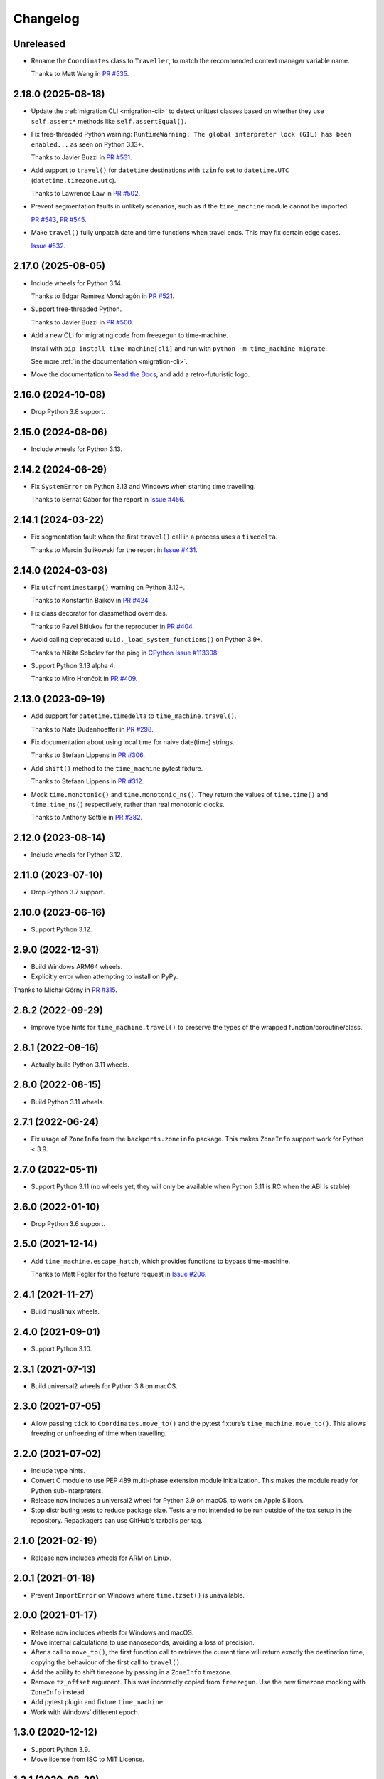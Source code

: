 =========
Changelog
=========

Unreleased
----------

* Rename the ``Coordinates`` class to ``Traveller``, to match the recommended context manager variable name.

  Thanks to Matt Wang in `PR #535 <https://github.com/adamchainz/time-machine/pull/535>`__.

2.18.0 (2025-08-18)
-------------------

* Update the :ref:`migration CLI <migration-cli>` to detect unittest classes based on whether they use ``self.assert*`` methods like ``self.assertEqual()``.

* Fix free-threaded Python warning: ``RuntimeWarning: The global interpreter lock (GIL) has been enabled...`` as seen on Python 3.13+.

  Thanks to Javier Buzzi in `PR #531 <https://github.com/adamchainz/time-machine/pull/531>`__.

* Add support to ``travel()`` for ``datetime`` destinations with ``tzinfo`` set to ``datetime.UTC`` (``datetime.timezone.utc``).

  Thanks to Lawrence Law in `PR #502 <https://github.com/adamchainz/time-machine/pull/502>`__.

* Prevent segmentation faults in unlikely scenarios, such as if the ``time_machine`` module cannot be imported.

  `PR #543 <https://github.com/adamchainz/time-machine/pull/543>`__, `PR #545 <https://github.com/adamchainz/time-machine/pull/545>`__.

* Make ``travel()`` fully unpatch date and time functions when travel ends. This may fix certain edge cases.

  `Issue #532 <https://github.com/adamchainz/time-machine/issues/532>`__.

2.17.0 (2025-08-05)
-------------------

* Include wheels for Python 3.14.

  Thanks to Edgar Ramírez Mondragón in `PR #521 <https://github.com/adamchainz/time-machine/pull/521>`__.

* Support free-threaded Python.

  Thanks to Javier Buzzi in `PR #500 <https://github.com/adamchainz/time-machine/pull/500>`__.

* Add a new CLI for migrating code from freezegun to time-machine.

  Install with ``pip install time-machine[cli]`` and run with ``python -m time_machine migrate``.

  See more :ref:`in the documentation <migration-cli>`.

* Move the documentation to `Read the Docs <https://time-machine.readthedocs.io/>`__, and add a retro-futuristic logo.

2.16.0 (2024-10-08)
-------------------

* Drop Python 3.8 support.

2.15.0 (2024-08-06)
-------------------

* Include wheels for Python 3.13.

2.14.2 (2024-06-29)
-------------------

* Fix ``SystemError`` on Python 3.13 and Windows when starting time travelling.

  Thanks to Bernát Gábor for the report in `Issue #456 <https://github.com/adamchainz/time-machine/issues/456>`__.

2.14.1 (2024-03-22)
-------------------

* Fix segmentation fault when the first ``travel()`` call in a process uses a ``timedelta``.

  Thanks to Marcin Sulikowski for the report in `Issue #431 <https://github.com/adamchainz/time-machine/issues/431>`__.

2.14.0 (2024-03-03)
-------------------

* Fix ``utcfromtimestamp()`` warning on Python 3.12+.

  Thanks to Konstantin Baikov in `PR #424 <https://github.com/adamchainz/time-machine/pull/424>`__.

* Fix class decorator for classmethod overrides.

  Thanks to Pavel Bitiukov for the reproducer in `PR #404 <https://github.com/adamchainz/time-machine/pull/404>`__.

* Avoid calling deprecated ``uuid._load_system_functions()`` on Python 3.9+.

  Thanks to Nikita Sobolev for the ping in `CPython Issue #113308 <https://github.com/python/cpython/issues/113308>`__.

* Support Python 3.13 alpha 4.

  Thanks to Miro Hrončok in `PR #409 <https://github.com/adamchainz/time-machine/pull/409>`__.

2.13.0 (2023-09-19)
-------------------

* Add support for ``datetime.timedelta`` to ``time_machine.travel()``.

  Thanks to Nate Dudenhoeffer in `PR #298 <https://github.com/adamchainz/time-machine/pull/298>`__.

* Fix documentation about using local time for naive date(time) strings.

  Thanks to Stefaan Lippens in `PR #306 <https://github.com/adamchainz/time-machine/pull/306>`__.

* Add ``shift()`` method to the ``time_machine`` pytest fixture.

  Thanks to Stefaan Lippens in `PR #312 <https://github.com/adamchainz/time-machine/pull/312>`__.

* Mock ``time.monotonic()`` and ``time.monotonic_ns()``.
  They return the values of ``time.time()`` and ``time.time_ns()`` respectively, rather than real monotonic clocks.

  Thanks to Anthony Sottile in `PR #382 <https://github.com/adamchainz/time-machine/pull/382>`__.

2.12.0 (2023-08-14)
-------------------

* Include wheels for Python 3.12.

2.11.0 (2023-07-10)
-------------------

* Drop Python 3.7 support.

2.10.0 (2023-06-16)
-------------------

* Support Python 3.12.

2.9.0 (2022-12-31)
------------------

* Build Windows ARM64 wheels.

* Explicitly error when attempting to install on PyPy.

Thanks to Michał Górny in `PR #315 <https://github.com/adamchainz/time-machine/pull/315>`__.

2.8.2 (2022-09-29)
------------------

* Improve type hints for ``time_machine.travel()`` to preserve the types of the wrapped function/coroutine/class.

2.8.1 (2022-08-16)
------------------

* Actually build Python 3.11 wheels.

2.8.0 (2022-08-15)
------------------

* Build Python 3.11 wheels.

2.7.1 (2022-06-24)
------------------

* Fix usage of ``ZoneInfo`` from the ``backports.zoneinfo`` package.
  This makes ``ZoneInfo`` support work for Python < 3.9.

2.7.0 (2022-05-11)
------------------

* Support Python 3.11 (no wheels yet, they will only be available when Python 3.11 is RC when the ABI is stable).

2.6.0 (2022-01-10)
------------------

* Drop Python 3.6 support.

2.5.0 (2021-12-14)
------------------

* Add ``time_machine.escape_hatch``, which provides functions to bypass time-machine.

  Thanks to Matt Pegler for the feature request in `Issue #206 <https://github.com/adamchainz/time-machine/issues/206>`__.

2.4.1 (2021-11-27)
------------------

* Build musllinux wheels.

2.4.0 (2021-09-01)
------------------

* Support Python 3.10.

2.3.1 (2021-07-13)
------------------

* Build universal2 wheels for Python 3.8 on macOS.

2.3.0 (2021-07-05)
------------------

* Allow passing ``tick`` to ``Coordinates.move_to()`` and the pytest fixture’s
  ``time_machine.move_to()``. This allows freezing or unfreezing of time when
  travelling.

2.2.0 (2021-07-02)
------------------

* Include type hints.

* Convert C module to use PEP 489 multi-phase extension module initialization.
  This makes the module ready for Python sub-interpreters.

* Release now includes a universal2 wheel for Python 3.9 on macOS, to work on
  Apple Silicon.

* Stop distributing tests to reduce package size. Tests are not intended to be
  run outside of the tox setup in the repository. Repackagers can use GitHub's
  tarballs per tag.

2.1.0 (2021-02-19)
------------------

* Release now includes wheels for ARM on Linux.

2.0.1 (2021-01-18)
------------------

* Prevent ``ImportError`` on Windows where ``time.tzset()`` is unavailable.

2.0.0 (2021-01-17)
------------------

* Release now includes wheels for Windows and macOS.
* Move internal calculations to use nanoseconds, avoiding a loss of precision.
* After a call to ``move_to()``, the first function call to retrieve the
  current time will return exactly the destination time, copying the behaviour
  of the first call to ``travel()``.
* Add the ability to shift timezone by passing in a ``ZoneInfo`` timezone.
* Remove ``tz_offset`` argument. This was incorrectly copied from
  ``freezegun``. Use the new timezone mocking with ``ZoneInfo`` instead.
* Add pytest plugin and fixture ``time_machine``.
* Work with Windows’ different epoch.

1.3.0 (2020-12-12)
------------------

* Support Python 3.9.
* Move license from ISC to MIT License.

1.2.1 (2020-08-29)
------------------

* Correctly return naive datetimes from ``datetime.utcnow()`` whilst time
  travelling.

  Thanks to Søren Pilgård and Bart Van Loon for the report in
  `Issue #52 <https://github.com/adamchainz/time-machine/issues/52>`__.

1.2.0 (2020-07-08)
------------------

* Add ``move_to()`` method to move to a different time whilst travelling.
  This is based on freezegun's ``move_to()`` method.

1.1.1 (2020-06-22)
------------------

* Move C-level ``clock_gettime()`` and ``clock_gettime_ns()`` checks to
  runtime to allow distribution of macOS wheels.

1.1.0 (2020-06-08)
------------------

* Add ``shift()`` method to move forward in time by a delta whilst travelling.
  This is based on freezegun's ``tick()`` method.

  Thanks to Alex Subbotin for the feature in
  `PR #27 <https://github.com/adamchainz/time-machine/pull/27>`__.

* Fix to work when either ``clock_gettime()`` or ``CLOCK_REALTIME`` is not
  present. This happens on some Unix platforms, for example on macOS with the
  official Python.org installer, which is compiled against macOS 10.9.

  Thanks to Daniel Crowe for the fix in
  `PR #30 <https://github.com/adamchainz/time-machine/pull/30>`__.

1.0.1 (2020-05-29)
------------------

* Fix ``datetime.now()`` behaviour with the ``tz`` argument when not time-travelling.

1.0.0 (2020-05-29)
------------------

* First non-beta release.
* Added support for ``tz_offset`` argument.
* ``tick=True`` will only start time ticking after the first method return that retrieves the current time.
* Added nestability of ``travel()``.
* Support for ``time.time_ns()`` and ``time.clock_gettime_ns()``.

1.0.0b1 (2020-05-04)
--------------------

* First release on PyPI.
